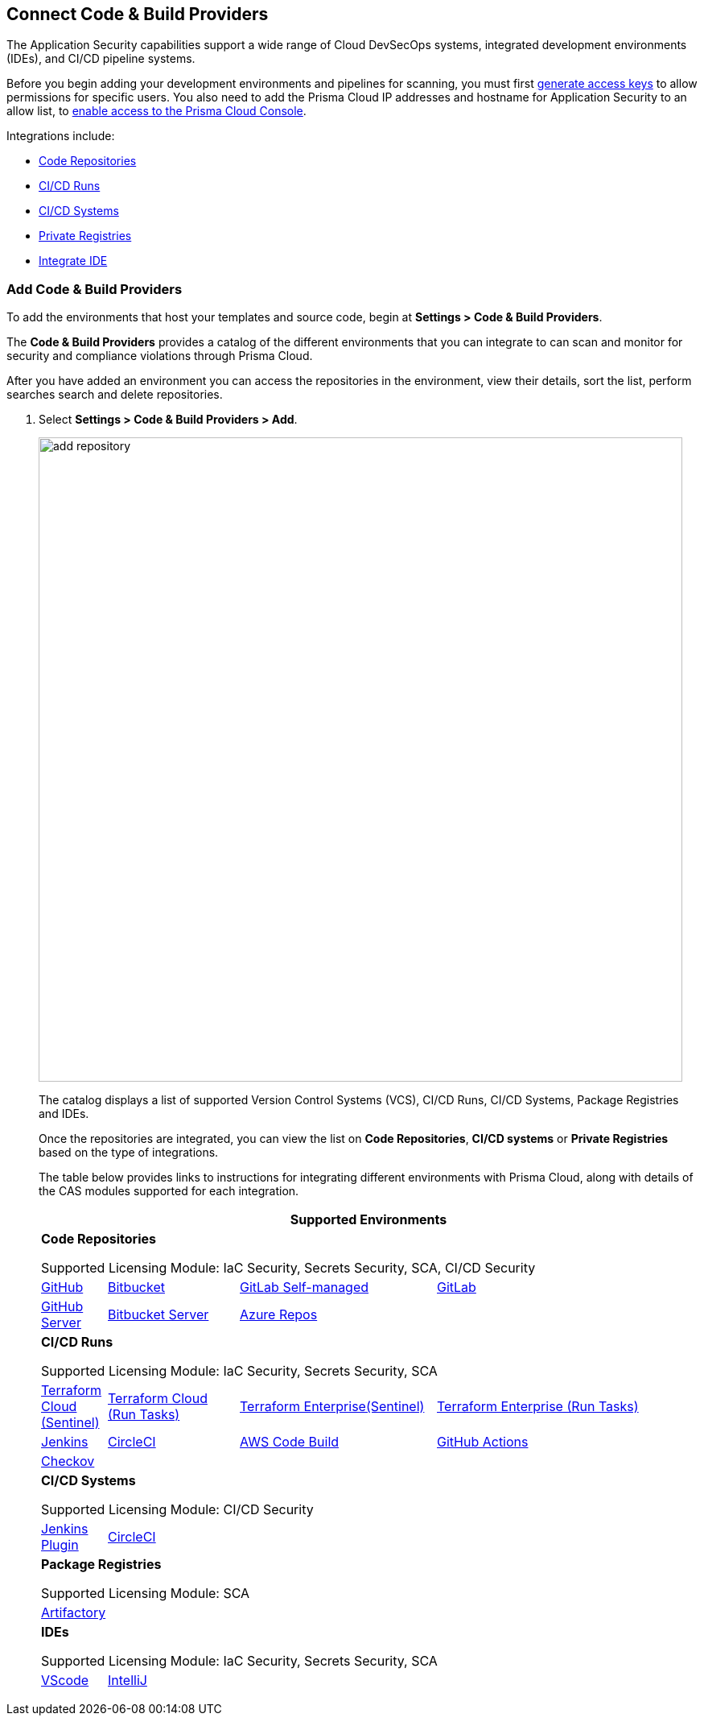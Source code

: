 == Connect Code & Build Providers

The Application Security capabilities support a wide range of Cloud DevSecOps systems, integrated development environments (IDEs), and CI/CD pipeline systems.

Before you begin adding your development environments and pipelines for scanning, you must first xref:../generate-access-keys.adoc[generate access keys] to allow permissions for specific users. You also need to add the Prisma Cloud IP addresses and hostname for Application Security to an allow list, to https://docs.paloaltonetworks.com/prisma/prisma-cloud/prisma-cloud-admin/get-started-with-prisma-cloud/enable-access-prisma-cloud-console.html[enable access to the Prisma Cloud Console].

Integrations include:

* xref:code-repositories/code-repositories.adoc[Code Repositories]
* xref:ci-cd-runs/ci-cd-runs.adoc[CI/CD Runs]
* xref:ci-cd-systems/ci-cd-systems.adoc[CI/CD Systems]
* xref:package-registries/package-registries.adoc[Private Registries]
* xref:integrate-ide/integrate-ide.adoc[Integrate IDE]

[.task]
=== Add Code & Build Providers

To add the environments that host your templates and source code, begin at *Settings > Code & Build Providers*.

The *Code & Build Providers* provides a catalog of the different environments that you can integrate to can scan and monitor for security and compliance violations through Prisma Cloud.

After you have added an environment you can access the repositories in the environment, view their details, sort the list, perform searches search and delete repositories.

[.procedure]
. Select *Settings > Code & Build Providers > Add*.
+
image::add-repository.png[width=800]
+
The catalog displays a list of supported Version Control Systems (VCS), CI/CD Runs, CI/CD Systems, Package Registries and IDEs.
+
Once the repositories are integrated, you can view the list on *Code Repositories*, *CI/CD systems* or *Private Registries* based on the type of integrations.
+
The table below provides links to instructions for integrating different environments with Prisma Cloud, along with details of the CAS modules supported for each integration.
+
[cols="1,2,3,4", options="header"]
|===
4+|*Supported Environments*

4+| *Code Repositories*

Supported Licensing Module: IaC Security, Secrets Security, SCA, CI/CD Security

|xref:../connect-your-repositories/code-repositories/add-github.adoc[GitHub]
|xref:../connect-your-repositories/code-repositories/add-bitbucket.adoc[Bitbucket]
|xref:../connect-your-repositories/code-repositories/add-gitlab-selfmanaged.adoc[GitLab Self-managed]
|xref:../connect-your-repositories/code-repositories/add-gitlab.adoc[GitLab]

|xref:../connect-your-repositories/code-repositories/add-github-server.adoc[GitHub Server]
|xref:../connect-your-repositories/code-repositories/add-bitbucket-server.adoc[Bitbucket Server]
|xref:../connect-your-repositories/code-repositories/add-azurerepos.adoc[Azure Repos]
|

4+| *CI/CD Runs*

Supported Licensing Module: IaC Security, Secrets Security, SCA

|xref:../connect-your-repositories/ci-cd-runs/add-terraform-cloud-sentinel.adoc[Terraform Cloud (Sentinel)]
|xref:../connect-your-repositories/ci-cd-runs/add-terraform-run-tasks.adoc[Terraform Cloud (Run Tasks)]
|xref:../connect-your-repositories/ci-cd-runs/add-terraform-enterprise.adoc[Terraform Enterprise(Sentinel)]
|xref:../connect-your-repositories/ci-cd-runs/add-terraform-run-tasks.adoc[Terraform Enterprise (Run Tasks)]

|xref:../connect-your-repositories/ci-cd-runs/add-jenkins.adoc[Jenkins]
|xref:../connect-your-repositories/ci-cd-runs/add-circleci.adoc[CircleCI]
|xref:../connect-your-repositories/ci-cd-runs/add-aws-codebuild.adoc[AWS Code Build]
|xref:../connect-your-repositories/ci-cd-runs/add-github-actions.adoc[GitHub Actions]

|xref:../connect-your-repositories/ci-cd-runs/add-checkov.adoc[Checkov]
|
|
|

4+| *CI/CD Systems*

Supported Licensing Module: CI/CD Security

|xref:../connect-your-repositories/ci-cd-systems/add-jenkins-cicd-system.adoc[Jenkins Plugin]
|xref:../connect-your-repositories/ci-cd-systems/add-circleci-cicd-system.adoc[CircleCI]
|
|

4+| *Package Registries*

Supported Licensing Module: SCA

4+|xref:../connect-your-repositories/package-registries/add-private-registries.adoc[Artifactory]

4+| *IDEs*

Supported Licensing Module: IaC Security, Secrets Security, SCA

|xref:../connect-your-repositories/integrate-ide/connect-vscode.adoc[VScode]
|xref:../connect-your-repositories/integrate-ide/connect-intellij.adoc[IntelliJ]
|
|

|===
